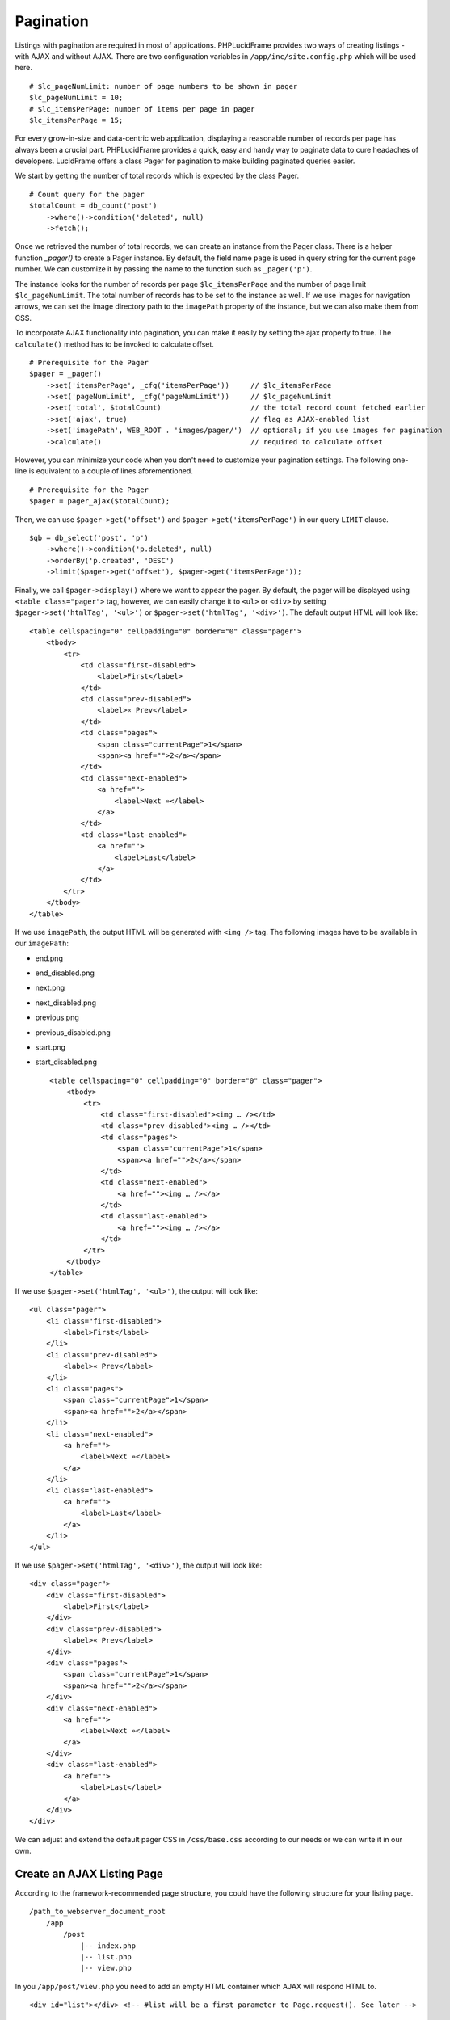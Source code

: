 Pagination
==========

Listings with pagination are required in most of applications. PHPLucidFrame provides two ways of creating listings - with AJAX and without AJAX. There are two configuration variables in ``/app/inc/site.config.php`` which will be used here. ::

    # $lc_pageNumLimit: number of page numbers to be shown in pager
    $lc_pageNumLimit = 10;
    # $lc_itemsPerPage: number of items per page in pager
    $lc_itemsPerPage = 15;

For every grow-in-size and data-centric web application, displaying a reasonable number of records per page has always been a crucial part. PHPLucidFrame provides a quick, easy and handy way to paginate data to cure headaches of developers. LucidFrame offers a class Pager for pagination to make building paginated queries easier.

We start by getting the number of total records which is expected by the class Pager. ::

    # Count query for the pager
    $totalCount = db_count('post')
        ->where()->condition('deleted', null)
        ->fetch();

Once we retrieved the number of total records, we can create an instance from the Pager class. There is a helper function `_pager()` to create a Pager instance. By default, the field name ``page`` is used in query string for the current page number. We can customize it by passing the name to the function such as ``_pager('p')``.

The instance looks for the number of records per page ``$lc_itemsPerPage`` and the number of page limit ``$lc_pageNumLimit``. The total number of records has to be set to the instance as well. If we use images for navigation arrows, we can set the image directory path to the ``imagePath`` property of the instance, but we can also make them from CSS.

To incorporate AJAX functionality into pagination, you can make it easily by setting the ajax property to true. The ``calculate()`` method has to be invoked to calculate offset. ::

    # Prerequisite for the Pager
    $pager = _pager()
        ->set('itemsPerPage', _cfg('itemsPerPage'))     // $lc_itemsPerPage
        ->set('pageNumLimit', _cfg('pageNumLimit'))     // $lc_pageNumLimit
        ->set('total', $totalCount)                     // the total record count fetched earlier
        ->set('ajax', true)                             // flag as AJAX-enabled list
        ->set('imagePath', WEB_ROOT . 'images/pager/')  // optional; if you use images for pagination
        ->calculate()                                   // required to calculate offset

However, you can minimize your code when you don't need to customize your pagination settings. The following one-line is equivalent to a couple of lines aforementioned. ::

    # Prerequisite for the Pager
    $pager = pager_ajax($totalCount);

Then, we can use ``$pager->get('offset')`` and ``$pager->get('itemsPerPage')`` in our query ``LIMIT`` clause. ::

    $qb = db_select('post', 'p')
        ->where()->condition('p.deleted', null)
        ->orderBy('p.created', 'DESC')
        ->limit($pager->get('offset'), $pager->get('itemsPerPage'));

Finally, we call ``$pager->display()`` where we want to appear the pager. By default, the pager will be displayed using ``<table class="pager">`` tag, however, we can easily change it to ``<ul>`` or ``<div>`` by setting ``$pager->set('htmlTag', '<ul>')`` or ``$pager->set('htmlTag', '<div>')``. The default output HTML will look like: ::

    <table cellspacing="0" cellpadding="0" border="0" class="pager">
        <tbody>
            <tr>
                <td class="first-disabled">
                    <label>First</label>
                </td>
                <td class="prev-disabled">
                    <label>« Prev</label>
                </td>
                <td class="pages">
                    <span class="currentPage">1</span>
                    <span><a href="">2</a></span>
                </td>
                <td class="next-enabled">
                    <a href="">
                        <label>Next »</label>
                    </a>
                </td>
                <td class="last-enabled">
                    <a href="">
                        <label>Last</label>
                    </a>
                </td>
            </tr>
        </tbody>
    </table>

If we use ``imagePath``, the output HTML will be generated with ``<img />`` tag. The following images have to be available in our ``imagePath``:

- end.png
- end_disabled.png
- next.png
- next_disabled.png
- previous.png
- previous_disabled.png
- start.png
- start_disabled.png ::

    <table cellspacing="0" cellpadding="0" border="0" class="pager">
        <tbody>
            <tr>
                <td class="first-disabled"><img … /></td>
                <td class="prev-disabled"><img … /></td>
                <td class="pages">
                    <span class="currentPage">1</span>
                    <span><a href="">2</a></span>
                </td>
                <td class="next-enabled">
                    <a href=""><img … /></a>
                </td>
                <td class="last-enabled">
                    <a href=""><img … /></a>
                </td>
            </tr>
        </tbody>
    </table>

If we use ``$pager->set('htmlTag', '<ul>')``, the output will look like: ::

    <ul class="pager">
        <li class="first-disabled">
            <label>First</label>
        </li>
        <li class="prev-disabled">
            <label>« Prev</label>
        </li>
        <li class="pages">
            <span class="currentPage">1</span>
            <span><a href="">2</a></span>
        </li>
        <li class="next-enabled">
            <a href="">
                <label>Next »</label>
            </a>
        </li>
        <li class="last-enabled">
            <a href="">
                <label>Last</label>
            </a>
        </li>
    </ul>

If we use ``$pager->set('htmlTag', '<div>')``, the output will look like: ::

    <div class="pager">
        <div class="first-disabled">
            <label>First</label>
        </div>
        <div class="prev-disabled">
            <label>« Prev</label>
        </div>
        <div class="pages">
            <span class="currentPage">1</span>
            <span><a href="">2</a></span>
        </div>
        <div class="next-enabled">
            <a href="">
                <label>Next »</label>
            </a>
        </div>
        <div class="last-enabled">
            <a href="">
                <label>Last</label>
            </a>
        </div>
    </div>

We can adjust and extend the default pager CSS in ``/css/base.css`` according to our needs or we can write it in our own.

Create an AJAX Listing Page
---------------------------

According to the framework-recommended page structure, you could have the following structure for your listing page. ::

    /path_to_webserver_document_root
        /app
            /post
                |-- index.php
                |-- list.php
                |-- view.php

In you ``/app/post/view.php`` you need to add an empty HTML container which AJAX will respond HTML to. ::

    <div id="list"></div> <!-- #list will be a first parameter to Page.request(). See later -->

Create a small javascript snippet in your ``/app/js/app.js``. ::

    /** app/js/app.js */
    LC.Page.Post = {
        url : LC.Page.url(LC.vars.baseDir + '/post'), /* mapping directory */

        /* Initialization of the Post page */
        init : function() {
            LC.Page.Post.list();
        },

        list : function() {
            /* LC.Page.request('HTML container ID', 'Requested URL', 'Optional Parameter in JSON {}'); */
            LC.Page.request('list', Page.Post.url);
        }
    }

Call the script at the end of ``/app/post/view.php`` ::

    <div id="list"></div>

    <script type="text/javascript">
        $(function() {
            LC.Page.Post.init();
        });
    </script>

Finally you have to write ``/app/post/list.php`` to request and respond by AJAX. In the script, query, paginate and display your data. ::

    <?php
    /** app/post/list.php */

    $get = _get();

    # Count query for the pager
    $totalCount = db_count('post')
        ->where()->condition('deleted', null)
        ->fetch();

    # Prerequisite for the Pager
    $pager = pager_ajax();

    $qb = db_select('post', 'p')
        ->where()->condition('p.deleted', null)
        ->orderBy('p.created', 'DESC')
        ->limit($pager->get('offset'), $pager->get('itemsPerPage'));
    ?>

    <?php if ($qb->getNumRows()) { ?>
        <?php while ($row = $qb->fetchRow()) { ?>
            <p class="post">
                <h5>
                    <a href="<?php echo _url('post', array($row->id, $row->slug)); ?>"><?php echo $row->title; ?></a>
                </h5>
                <p><?php echo $b->body; ?></p>
                <p>
                    <a href="<?php echo _url('post', array($row->id, $row->slug)); ?>" class="button mini green"><?php echo _t('Read More'); ?></a>
                </p>
            </p>
        <?php } // while end ?>
        <!-- display the pager where you want to appear -->
        <div class="pager-container"><?php echo $pager->display() ?></div>
    <?php } else { ?>
        <div class="no-record"><?php echo _t('There is no record.') ?></div>
    <?php } ?>

Create a Generic Listing Page without AJAX
------------------------------------------

Sometimes, you may not want to use AJAX list. You can easily disable LucidFrame AJAX pagination option. In this case, you don’t need to have ``/app/post/list.php`` like in the above example. ::

    /path_to_webserver_document_root
        /app
            /post
                |-- index.php
                |-- view.php

Retrieve your data in ``index.php`` and then render your HTML in ``/app/post/view.php``. You don’t need to write Javascript in this case. ::

    <?php
    /** app/post/index.php */

    $pageTitle = _t('Latest Posts');
    $view = _app('view');

    _app('title', $pageTitle);

    # Count query for the pager
    $totalCount = db_count('post')
        ->where()->condition('deleted', null)
        ->fetch();

    # Prerequisite for the Pager
    $pager = _pager()
        ->set('itemsPerPage', _cfg('itemsPerPage'))     // $lc_itemsPerPage
        ->set('pageNumLimit', _cfg('pageNumLimit'))     // $lc_pageNumLimit
        ->set('total', $totalCount)                     // the total record count fetched earlier
        ->set('ajax', false);                           // optional; trun off AJAX (it is default)
        ->set('imagePath', WEB_ROOT . 'images/pager/')  // optional; if you use images for pagination
        ->calculate()                                   // required to calculate offset

    # OR just one-line
    // $pager = pager_ordinary();

    $qb = db_select('post', 'p')
        ->where()->condition('p.deleted', null)
        ->orderBy('p.created', 'DESC')
        ->limit($pager->get('offset'), $pager->get('itemsPerPage'));

    # Pass data to the view layer
    $view->data = array(
        'pageTitle'     => $pageTitle,
        'totalCount'    => totalCount
        'pager'         => $pager,
        'qb'            => $qb,
    );

Finally, your ``view.php`` will look like this: ::

    <!-- app/post/view.php -->

    <h3><?php echo $pageTitle; ?></h3>
    <div id="list">
        <?php if ($totalCount) { ?>
            <?php while ($row = $qb->fetchRow()) { ?>
                <p class="post">
                    <h5>
                        <a href="<?php echo _url('post', array($row->id, $row->slug)) ?>"><?php echo $row->title; ?></a>
                    </h5>
                    <p><?php echo $b->body; ?></p>
                    <p>
                        <a href="<?php echo _url('post', array($row->id, $row->slug)) ?>" class="button mini green"><?php echo _t('Read More'); ?></a>
                    </p>
                </p>
            <?php } // while end ?>
            <!-- display the pager where you want to appear -->
            <div class="pager-container clearfix">
                <?php echo $pager->display(); ?>
                <div class="pager-records"><?php echo _t('Total %d records', $totalCount); ?></div>
            </div>
        <?php } else { ?>
            <div class="no-record"><?php echo _t('There is no record.'); ?></div>
        <?php } ?>
    </div>

Customize Pagination Display
----------------------------

As of version 3.0, you can pass a callack function name to the ``display()`` method of Pager instance, for example, ::

    <?php echo $pager->display('pager_custom') ?>

You need to define your custom pager function ``pager_custom()`` in ``/app/helpers/pager_helper.php``. The function will receive an array parameter. ::

    function pager_custom($result)
    {
        # The outermost container must have "lc-pager" class for AJAX pagination
        // return HTML output for your custom pagination
    }

The parameter to ``pager_custom()`` will have this array structure: ::

    Array(
        [offset] => xx
        [thisPage] => xx
        [beforePages] => Array()
        [afterPages] => Array()
        [firstPageEnable] => xx
        [prePageEnable] => xx
        [nextPageNo] => xx
        [nextPageEnable] => xx
        [lastPageNo] => xx
        [lastPageEnable] => xx
        [url] => xx
        [ajax] => 1 or 0
    )

.. note::
    - PHPLucidFrame 3.0 included a pagination helper ``pager_bootstrap()`` in ``/app/helpers/pager_helper.php``. You can use it to display boostrap-styled pagination or you can see the code as reference for your custom pagination callback function.